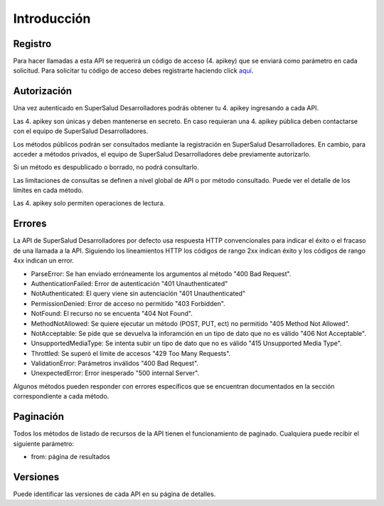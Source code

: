 ============
Introducción
============

Registro
========

Para hacer llamadas a esta API se requerirá un código de acceso (4. apikey) que se enviará como parámetro en cada solicitud. Para solicitar tu código de acceso debes registrarte haciendo click `aquí <#>`_.


Autorización
============

Una vez autenticado en SuperSalud Desarrolladores podrás obtener tu 4. apikey ingresando a cada API.

Las 4. apikey son únicas y deben mantenerse en secreto. En caso requieran una 4. apikey pública deben contactarse con el equipo de SuperSalud Desarrolladores.

Los métodos públicos podrán ser consultados mediante la registración en SuperSalud Desarrolladores. En cambio, para acceder a métodos privados, el equipo de SuperSalud Desarrolladores debe previamente autorizarlo.

Si un método es despublicado o borrado, no podrá consultarlo.

Las limitaciones de consultas se definen a nivel global de API o por método consultado. Puede ver el detalle de los límites en cada método.

Las 4. apikey solo permiten operaciones de lectura.


Errores
=======

La API de SuperSalud Desarrolladores por defecto usa respuesta HTTP convencionales para indicar el éxito o el fracaso de una llamada a la API. Siguiendo los lineamientos HTTP los códigos de rango 2xx indican éxito y los códigos de rango 4xx indican un error.


- ParseError: Se han enviado erróneamente los argumentos al método "400 Bad Request".
- AuthenticationFailed: Error de autenticación "401 Unauthenticated"
- NotAuthenticated: El query viene sin autenciación "401 Unauthenticated"
- PermissionDenied: Error de acceso no permitido "403 Forbidden".
- NotFound: El recurso no se encuenta "404 Not Found".
- MethodNotAllowed: Se quiere ejecutar un método (POST, PUT, ect) no permitido "405 Method Not Allowed".
- NotAcceptable: Se pide que se devuelva la inforamción en un tipo de dato que no es válido "406 Not Acceptable".
- UnsupportedMediaType: Se intenta subir un tipo de dato que no es válido "415 Unsupported Media Type".
- Throttled: Se superó el límite de accesos "429 Too Many Requests".
- ValidationError: Parámetros inválidos "400 Bad Request".
- UnexpectedError: Error inesperado "500 internal Server".

Algunos métodos pueden responder con errores específicos que se encuentran documentados en la sección correspondiente a cada método.


Paginación
==========

Todos los métodos de listado de recursos de la API tienen el funcionamiento de paginado. Cualquiera puede recibir el siguiente parámetro:

- from: página de resultados


Versiones
=========

Puede identificar las versiones de cada API en su página de detalles.
